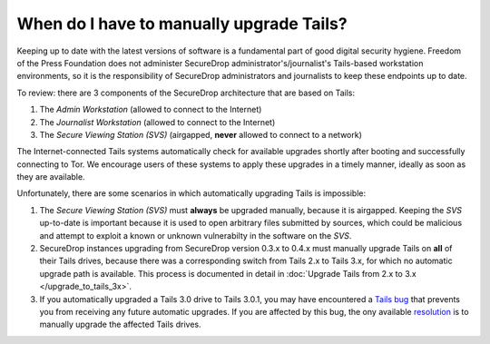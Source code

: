 When do I have to manually upgrade Tails?
=========================================

Keeping up to date with the latest versions of software is a fundamental part of good digital security hygiene. Freedom of the Press Foundation does not administer SecureDrop administrator's/journalist's Tails-based workstation environments, so it is the responsibility of SecureDrop administrators and journalists to keep these endpoints up to date.

To review: there are 3 components of the SecureDrop architecture that are based on Tails:

#. The *Admin Workstation* (allowed to connect to the Internet)
#. The *Journalist Workstation* (allowed to connect to the Internet)
#. The *Secure Viewing Station (SVS)* (airgapped, **never** allowed to connect to a network)

The Internet-connected Tails systems automatically check for available upgrades shortly after booting and successfully connecting to Tor. We encourage users of these systems to apply these upgrades in a timely manner, ideally as soon as they are available.

Unfortunately, there are some scenarios in which automatically upgrading Tails is impossible:

#. The *Secure Viewing Station (SVS)* must **always** be upgraded manually, because it is airgapped. Keeping the *SVS* up-to-date is important because it is used to open arbitrary files submitted by sources, which could be malicious and attempt to exploit a known or unknown vulnerabilty in the software on the *SVS*.
#. SecureDrop instances upgrading from SecureDrop version 0.3.x to 0.4.x must manually upgrade Tails on **all** of their Tails drives, because there was a corresponding switch from Tails 2.x to Tails 3.x, for which no automatic upgrade path is available. This process is documented in detail in :doc:`Upgrade Tails from 2.x to 3.x </upgrade_to_tails_3x>`.
#. If you automatically upgraded a Tails 3.0 drive to Tails 3.0.1, you may have encountered a `Tails bug`_ that prevents you from receiving any future automatic upgrades. If you are affected by this bug, the ony available `resolution`_ is to manually upgrade the affected Tails drives.

.. _Tails bug: https://labs.riseup.net/code/issues/13426
.. _resolution: https://tails.boum.org/news/rescue_3.0.1/index.en.html

